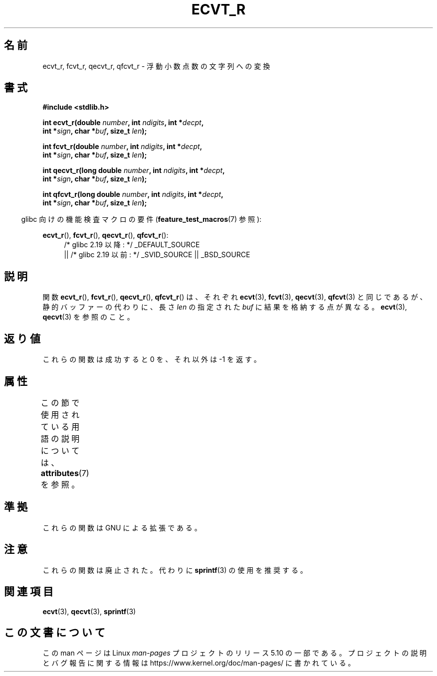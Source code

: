 .\" Copyright (C) 2002 Andries Brouwer <aeb@cwi.nl>
.\"
.\" %%%LICENSE_START(VERBATIM)
.\" Permission is granted to make and distribute verbatim copies of this
.\" manual provided the copyright notice and this permission notice are
.\" preserved on all copies.
.\"
.\" Permission is granted to copy and distribute modified versions of this
.\" manual under the conditions for verbatim copying, provided that the
.\" entire resulting derived work is distributed under the terms of a
.\" permission notice identical to this one.
.\"
.\" Since the Linux kernel and libraries are constantly changing, this
.\" manual page may be incorrect or out-of-date.  The author(s) assume no
.\" responsibility for errors or omissions, or for damages resulting from
.\" the use of the information contained herein.  The author(s) may not
.\" have taken the same level of care in the production of this manual,
.\" which is licensed free of charge, as they might when working
.\" professionally.
.\"
.\" Formatted or processed versions of this manual, if unaccompanied by
.\" the source, must acknowledge the copyright and authors of this work.
.\" %%%LICENSE_END
.\"
.\" This replaces an earlier man page written by Walter Harms
.\" <walter.harms@informatik.uni-oldenburg.de>.
.\"
.\" Corrected return types; from Fabian; 2004-10-05
.\"
.\"*******************************************************************
.\"
.\" This file was generated with po4a. Translate the source file.
.\"
.\"*******************************************************************
.\"
.\" Japanese Version Copyright (c) 2002 Akihiro MOTOKI
.\"         all rights reserved.
.\" Translated Sun Sep 22 09:46:55 2002
.\"         by Akihiro MOTOKI <amotoki@dd.iij4u.or.jp>
.\"
.TH ECVT_R 3 2016\-03\-15 GNU "Linux Programmer's Manual"
.SH 名前
ecvt_r, fcvt_r, qecvt_r, qfcvt_r \- 浮動小数点数の文字列への変換
.SH 書式
.nf
\fB#include <stdlib.h>\fP
.PP
\fBint ecvt_r(double \fP\fInumber\fP\fB, int \fP\fIndigits\fP\fB, int *\fP\fIdecpt\fP\fB,\fP
\fB           int *\fP\fIsign\fP\fB, char *\fP\fIbuf\fP\fB, size_t \fP\fIlen\fP\fB);\fP
.PP
\fBint fcvt_r(double \fP\fInumber\fP\fB, int \fP\fIndigits\fP\fB, int *\fP\fIdecpt\fP\fB,\fP
\fB           int *\fP\fIsign\fP\fB, char *\fP\fIbuf\fP\fB, size_t \fP\fIlen\fP\fB);\fP
.PP
\fBint qecvt_r(long double \fP\fInumber\fP\fB, int \fP\fIndigits\fP\fB, int *\fP\fIdecpt\fP\fB,\fP
\fB           int *\fP\fIsign\fP\fB, char *\fP\fIbuf\fP\fB, size_t \fP\fIlen\fP\fB);\fP
.PP
\fBint qfcvt_r(long double \fP\fInumber\fP\fB, int \fP\fIndigits\fP\fB, int *\fP\fIdecpt\fP\fB,\fP
\fB           int *\fP\fIsign\fP\fB, char *\fP\fIbuf\fP\fB, size_t \fP\fIlen\fP\fB);\fP
.fi
.PP
.RS -4
glibc 向けの機能検査マクロの要件 (\fBfeature_test_macros\fP(7)  参照):
.RE
.PP
.ad l
\fBecvt_r\fP(), \fBfcvt_r\fP(), \fBqecvt_r\fP(), \fBqfcvt_r\fP():
.RS 4
/* glibc 2.19 以降: */ _DEFAULT_SOURCE
    || /* glibc 2.19 以前: */ _SVID_SOURCE || _BSD_SOURCE
.RE
.ad b
.SH 説明
関数 \fBecvt_r\fP(), \fBfcvt_r\fP(), \fBqecvt_r\fP(), \fBqfcvt_r\fP()  は、それぞれ \fBecvt\fP(3),
\fBfcvt\fP(3), \fBqecvt\fP(3), \fBqfcvt\fP(3)  と同じであるが、 静的バッファーの代わりに、長さ \fIlen\fP の指定された
\fIbuf\fP に結果を格納する点が異なる。 \fBecvt\fP(3), \fBqecvt\fP(3)  を参照のこと。
.SH 返り値
これらの関数は成功すると 0 を、それ以外は \-1 を返す。
.SH 属性
この節で使用されている用語の説明については、 \fBattributes\fP(7) を参照。
.TS
allbox;
lbw20 lb lb
l l l.
インターフェース	属性	値
T{
\fBecvt_r\fP(),
\fBfcvt_r\fP(),
.br
\fBqecvt_r\fP(),
\fBqfcvt_r\fP()
T}	Thread safety	MT\-Safe
.TE
.SH 準拠
これらの関数は GNU による拡張である。
.SH 注意
これらの関数は廃止された。代わりに \fBsprintf\fP(3)  の使用を推奨する。
.SH 関連項目
\fBecvt\fP(3), \fBqecvt\fP(3), \fBsprintf\fP(3)
.SH この文書について
この man ページは Linux \fIman\-pages\fP プロジェクトのリリース 5.10 の一部である。プロジェクトの説明とバグ報告に関する情報は
\%https://www.kernel.org/doc/man\-pages/ に書かれている。
